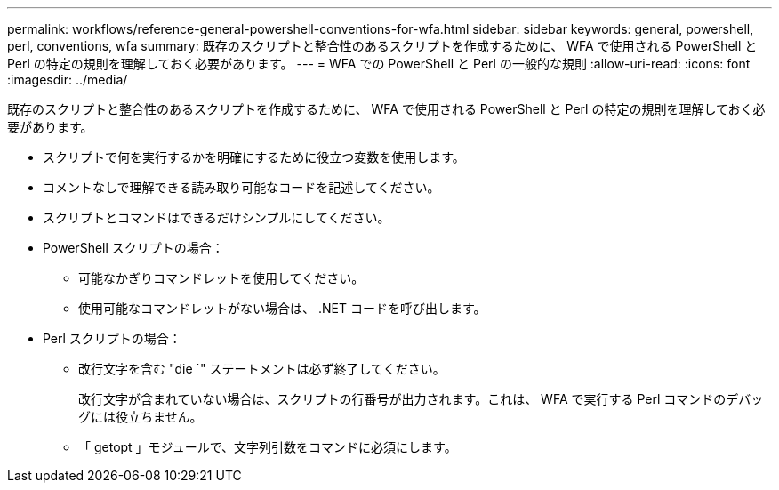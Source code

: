 ---
permalink: workflows/reference-general-powershell-conventions-for-wfa.html 
sidebar: sidebar 
keywords: general, powershell, perl, conventions, wfa 
summary: 既存のスクリプトと整合性のあるスクリプトを作成するために、 WFA で使用される PowerShell と Perl の特定の規則を理解しておく必要があります。 
---
= WFA での PowerShell と Perl の一般的な規則
:allow-uri-read: 
:icons: font
:imagesdir: ../media/


[role="lead"]
既存のスクリプトと整合性のあるスクリプトを作成するために、 WFA で使用される PowerShell と Perl の特定の規則を理解しておく必要があります。

* スクリプトで何を実行するかを明確にするために役立つ変数を使用します。
* コメントなしで理解できる読み取り可能なコードを記述してください。
* スクリプトとコマンドはできるだけシンプルにしてください。
* PowerShell スクリプトの場合：
+
** 可能なかぎりコマンドレットを使用してください。
** 使用可能なコマンドレットがない場合は、 .NET コードを呼び出します。


* Perl スクリプトの場合：
+
** 改行文字を含む "die `" ステートメントは必ず終了してください。
+
改行文字が含まれていない場合は、スクリプトの行番号が出力されます。これは、 WFA で実行する Perl コマンドのデバッグには役立ちません。

** 「 getopt 」モジュールで、文字列引数をコマンドに必須にします。



